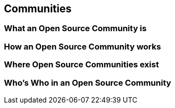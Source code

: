== Communities

=== What an Open Source Community is

=== How an Open Source Community works

=== Where Open Source Communities exist

=== Who's Who in an Open Source Community
